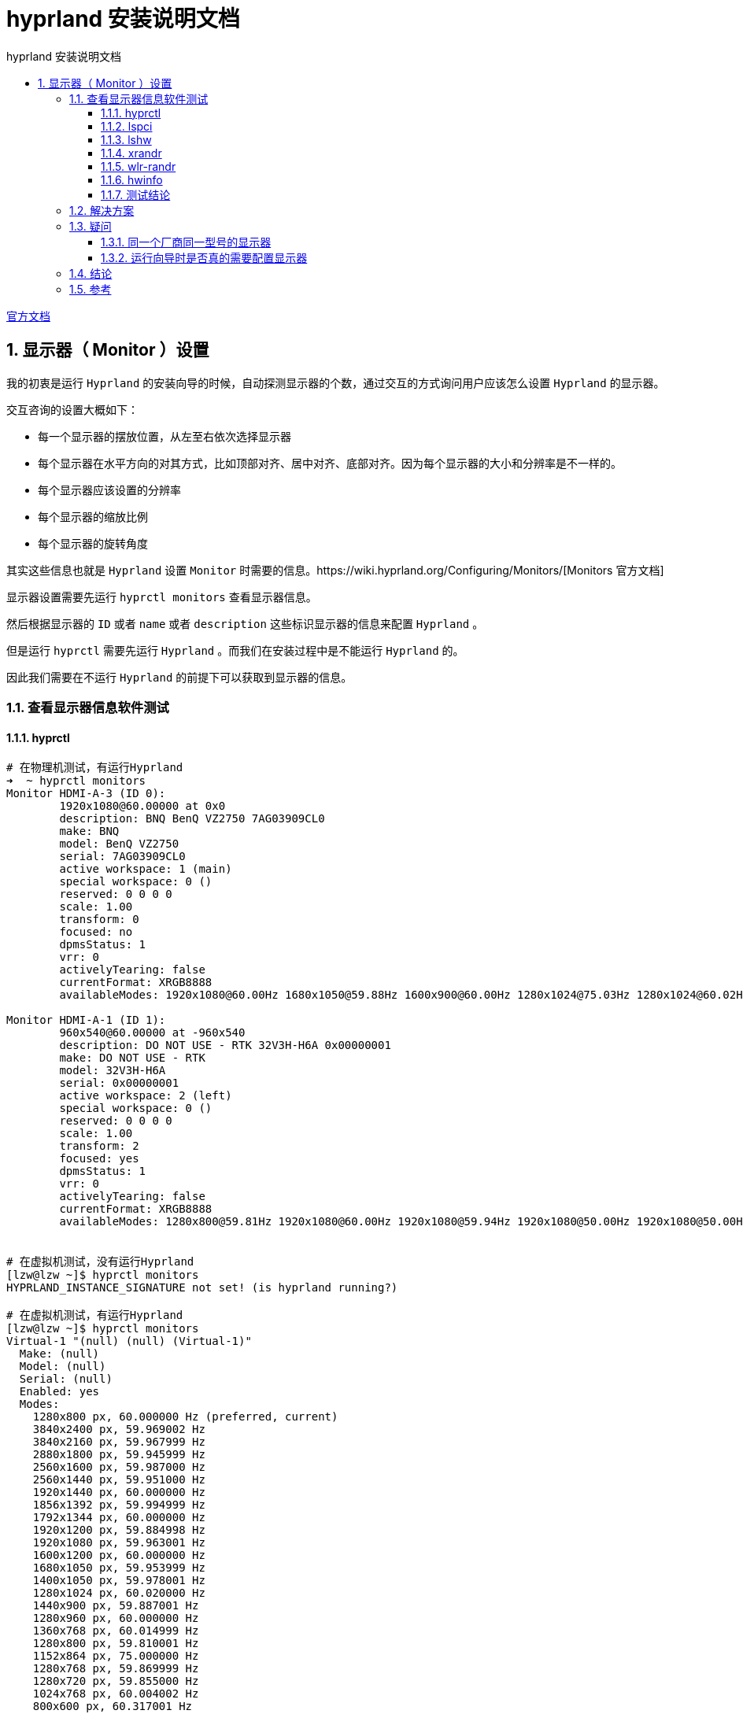 # hyprland 安装说明文档
:sectnums:
:sectnumlevels: 5
:toc: right
:toc-title: {doctitle}
:toclevels: 5
:table-caption: {doctitle}.
:icons: font


https://wiki.hyprland.org/[官方文档]


## 显示器（ Monitor ）设置

我的初衷是运行 `Hyprland` 的安装向导的时候，自动探测显示器的个数，通过交互的方式询问用户应该怎么设置 `Hyprland` 的显示器。

交互咨询的设置大概如下：

* 每一个显示器的摆放位置，从左至右依次选择显示器
* 每个显示器在水平方向的对其方式，比如顶部对齐、居中对齐、底部对齐。因为每个显示器的大小和分辨率是不一样的。
* 每个显示器应该设置的分辨率
* 每个显示器的缩放比例
* 每个显示器的旋转角度

其实这些信息也就是 `Hyprland` 设置 `Monitor` 时需要的信息。https://wiki.hyprland.org/Configuring/Monitors/[Monitors 官方文档]


显示器设置需要先运行 `hyprctl monitors` 查看显示器信息。

然后根据显示器的 `ID` 或者 `name` 或者 `description` 这些标识显示器的信息来配置 `Hyprland` 。

但是运行 `hyprctl` 需要先运行 `Hyprland` 。而我们在安装过程中是不能运行 `Hyprland` 的。

因此我们需要在不运行 `Hyprland` 的前提下可以获取到显示器的信息。

### 查看显示器信息软件测试

#### hyprctl

[source,console]
----

# 在物理机测试，有运行Hyprland
➜  ~ hyprctl monitors
Monitor HDMI-A-3 (ID 0):
        1920x1080@60.00000 at 0x0
        description: BNQ BenQ VZ2750 7AG03909CL0
        make: BNQ
        model: BenQ VZ2750
        serial: 7AG03909CL0
        active workspace: 1 (main)
        special workspace: 0 ()
        reserved: 0 0 0 0
        scale: 1.00
        transform: 0
        focused: no
        dpmsStatus: 1
        vrr: 0
        activelyTearing: false
        currentFormat: XRGB8888
        availableModes: 1920x1080@60.00Hz 1680x1050@59.88Hz 1600x900@60.00Hz 1280x1024@75.03Hz 1280x1024@60.02Hz 1440x900@60.00Hz 1280x800@59.91Hz 1152x864@75.00Hz 1280x720@60.00Hz 1024x768@75.03Hz 1024x768@60.00Hz 832x624@74.55Hz 800x600@75.00Hz 800x600@60.32Hz 640x480@75.00Hz 640x480@59.94Hz 720x400@70.08Hz

Monitor HDMI-A-1 (ID 1):
        960x540@60.00000 at -960x540
        description: DO NOT USE - RTK 32V3H-H6A 0x00000001
        make: DO NOT USE - RTK
        model: 32V3H-H6A
        serial: 0x00000001
        active workspace: 2 (left)
        special workspace: 0 ()
        reserved: 0 0 0 0
        scale: 1.00
        transform: 2
        focused: yes
        dpmsStatus: 1
        vrr: 0
        activelyTearing: false
        currentFormat: XRGB8888
        availableModes: 1280x800@59.81Hz 1920x1080@60.00Hz 1920x1080@59.94Hz 1920x1080@50.00Hz 1920x1080@50.00Hz 1280x1024@75.03Hz 1440x900@84.84Hz 1440x900@74.98Hz 1440x900@59.90Hz 1280x720@60.00Hz 1280x720@59.94Hz 1280x720@50.00Hz 1280x720@50.00Hz 1024x768@75.03Hz 1024x768@70.07Hz 1024x768@60.00Hz 800x600@75.00Hz 800x600@72.19Hz 800x600@60.32Hz 800x600@56.25Hz 720x576@50.00Hz 720x576@50.00Hz 720x576@50.00Hz 720x480@60.00Hz 720x480@60.00Hz 720x480@59.94Hz 720x480@59.94Hz 720x480@59.94Hz 640x480@75.00Hz 640x480@72.81Hz 640x480@60.00Hz 640x480@59.94Hz 720x400@70.08Hz


# 在虚拟机测试，没有运行Hyprland
[lzw@lzw ~]$ hyprctl monitors
HYPRLAND_INSTANCE_SIGNATURE not set! (is hyprland running?)

# 在虚拟机测试，有运行Hyprland
[lzw@lzw ~]$ hyprctl monitors
Virtual-1 "(null) (null) (Virtual-1)"
  Make: (null)
  Model: (null)
  Serial: (null)
  Enabled: yes
  Modes:
    1280x800 px, 60.000000 Hz (preferred, current)
    3840x2400 px, 59.969002 Hz
    3840x2160 px, 59.967999 Hz
    2880x1800 px, 59.945999 Hz
    2560x1600 px, 59.987000 Hz
    2560x1440 px, 59.951000 Hz
    1920x1440 px, 60.000000 Hz
    1856x1392 px, 59.994999 Hz
    1792x1344 px, 60.000000 Hz
    1920x1200 px, 59.884998 Hz
    1920x1080 px, 59.963001 Hz
    1600x1200 px, 60.000000 Hz
    1680x1050 px, 59.953999 Hz
    1400x1050 px, 59.978001 Hz
    1280x1024 px, 60.020000 Hz
    1440x900 px, 59.887001 Hz
    1280x960 px, 60.000000 Hz
    1360x768 px, 60.014999 Hz
    1280x800 px, 59.810001 Hz
    1152x864 px, 75.000000 Hz
    1280x768 px, 59.869999 Hz
    1280x720 px, 59.855000 Hz
    1024x768 px, 60.004002 Hz
    800x600 px, 60.317001 Hz
    640x480 px, 59.939999 Hz
  Position: 0,0
  Transform: normal
  Scale: 2.000000
  Adaptive Sync: disabled


----

`hyprctl` 在 `Hyprland` 没有运行的情况下不能获取到任何信息。

#### lspci

[source,console]
----

➜  ~ lspci |grep -i vga
00:02.0 VGA compatible controller: Intel Corporation Xeon E3-1200 v3/4th Gen Core Processor Integrated Graphics Controller (rev 06)
02:00.0 VGA compatible controller: Advanced Micro Devices, Inc. [AMD/ATI] Polaris 20 XL [Radeon RX 580 2048SP] (rev ef)

----

`lspci` 获取的是设备的接口信息，[.red]#并不能获取显示器的信息#。

#### lshw

[source,console]
----
➜  ~ lshw -c display
WARNING: you should run this program as super-user.
  *-display
       description: VGA compatible controller
       product: Polaris 20 XL [Radeon RX 580 2048SP]
       vendor: Advanced Micro Devices, Inc. [AMD/ATI]
       physical id: 0
       bus info: pci@0000:02:00.0
       logical name: /dev/fb0
       version: ef
       width: 64 bits
       clock: 33MHz
       capabilities: vga_controller bus_master cap_list rom fb
       configuration: depth=32 driver=amdgpu latency=0 resolution=1920,1080
       resources: irq:40 memory:e0000000-efffffff memory:f0000000-f01fffff ioport:e000(size=256) memory:f7c00000-f7c3ffff memory:c0000-dffff
  *-display
       description: VGA compatible controller
       product: Xeon E3-1200 v3/4th Gen Core Processor Integrated Graphics Controller
       vendor: Intel Corporation
       physical id: 2
       bus info: pci@0000:00:02.0
       logical name: /dev/fb1
       version: 06
       width: 64 bits
       clock: 33MHz
       capabilities: vga_controller bus_master cap_list rom fb
       configuration: depth=32 driver=i915 latency=0 resolution=1280,800
       resources: irq:39 memory:f7800000-f7bfffff memory:d0000000-dfffffff ioport:f000(size=64) memory:c0000-dffff
WARNING: output may be incomplete or inaccurate, you should run this program as super-user.
----

`lshw` 获取的是也是接口信息，[.red]#并不能获取显示器的信息#。

#### xrandr

[source,console]
----

# 在物理机测试，有运行 Hyprland
➜  ~ xrandr --listmonitors
Monitors: 2
 0: +HDMI-A-3 1920/600x1080/340+0+0  HDMI-A-3
 1: +HDMI-A-1 960/700x540/390+1920+0  HDMI-A-1

# 在虚拟机测试，有运行Hyprland
[lzw@lzw ~]$ DISPLAY=:0 xrandr
Screen 0: minimum 16 x 16, current 640 x 400, maximum 32767 x 32767
Virtual-1 connected 640x400+0+0 (normal left inverted right x axis y axis) 0mm x 0mm
   640x400       59.95*+
   320x240       59.52
   320x200       58.96
   640x350       59.77

# 在虚拟机测试，没有运行Hyprland
[lzw@lzw ~]$ DISPLAY=:0 xrandr
Can't open display :0

----

没有运行 `Hyprland` 时， `xrandr` 也是获取不到显示器信息的。

#### wlr-randr

[source,console]
----

# 在虚拟机测试，没有运行Hyprland
[lzw@lzw ~]$ wlr-randr
failed to connect to display
[lzw@lzw ~]$ DISPLAY=:0 wlr-randr
failed to connect to display

# 在虚拟机测试，有运行Hyprland
[lzw@lzw ~]$ wlr-randr
Virtual-1 "(null) (null) (Virtual-1)"
  Make: (null)
  Model: (null)
  Serial: (null)
  Enabled: yes
  Modes:
    1280x800 px, 60.000000 Hz (preferred, current)
    3840x2400 px, 59.969002 Hz
    3840x2160 px, 59.967999 Hz
    2880x1800 px, 59.945999 Hz
    2560x1600 px, 59.987000 Hz
    2560x1440 px, 59.951000 Hz
    1920x1440 px, 60.000000 Hz
    1856x1392 px, 59.994999 Hz
    1792x1344 px, 60.000000 Hz
    1920x1200 px, 59.884998 Hz
    1920x1080 px, 59.963001 Hz
    1600x1200 px, 60.000000 Hz
    1680x1050 px, 59.953999 Hz
    1400x1050 px, 59.978001 Hz
    1280x1024 px, 60.020000 Hz
    1440x900 px, 59.887001 Hz
    1280x960 px, 60.000000 Hz
    1360x768 px, 60.014999 Hz
    1280x800 px, 59.810001 Hz
    1152x864 px, 75.000000 Hz
    1280x768 px, 59.869999 Hz
    1280x720 px, 59.855000 Hz
    1024x768 px, 60.004002 Hz
    800x600 px, 60.317001 Hz
    640x480 px, 59.939999 Hz
  Position: 0,0
  Transform: normal
  Scale: 2.000000
  Adaptive Sync: disabled

----

没有运行 `Hyprland` 时， `wlr-randr` 也是获取不到显示器信息的。


#### hwinfo

[source,console]
----

# 在物理机测试，没有运行Hyprland
➜  ~ hwinfo --monitor
25: None 00.0: 10002 LCD Monitor
  [Created at monitor.125]
  Unique ID: rdCR.OA9j4Z21Jr8
  Parent ID: B35A.KBjjrF_aOZ5
  Hardware Class: monitor
  Model: "BenQ VZ2750"
  Vendor: BNQ
  Device: eisa 0x7b39 "BenQ VZ2750"
  Serial ID: "7AG03909CL0"
  Resolution: 720x400@70Hz
  Resolution: 640x480@60Hz
  Resolution: 640x480@75Hz
  Resolution: 800x600@60Hz
  Resolution: 800x600@75Hz
  Resolution: 832x624@75Hz
  Resolution: 1024x768@60Hz
  Resolution: 1024x768@75Hz
  Resolution: 1280x1024@75Hz
  Resolution: 1920x1080@60Hz
  Resolution: 1280x720@60Hz
  Resolution: 1280x1024@60Hz
  Size: 598x336 mm
  Year of Manufacture: 2016
  Week of Manufacture: 42
  Detailed Timings #0:
     Resolution: 1920x1080
     Horizontal: 1920 2008 2052 2200 (+88 +132 +280) +hsync
       Vertical: 1080 1084 1089 1125 (+4 +9 +45) +vsync
    Frequencies: 148.50 MHz, 67.50 kHz, 60.00 Hz
  Driver Info #0:
    Max. Resolution: 1920x1080
    Vert. Sync Range: 50-76 Hz
    Hor. Sync Range: 30-83 kHz
    Bandwidth: 148 MHz
  Config Status: cfg=new, avail=yes, need=no, active=unknown
  Attached to: #9 (VGA compatible controller)

26: None 00.0: 10002 LCD Monitor
  [Created at monitor.125]
  Unique ID: rdCR.LS5+C513M04
  Parent ID: _Znp.bn_Uutzzxq8
  Hardware Class: monitor
  Model: "32V3H-H6A"
  Vendor: RTK
  Device: eisa 0x4c54 "32V3H-H6A"
  Serial ID: "1"
  Resolution: 720x400@70Hz
  Resolution: 640x480@60Hz
  Resolution: 640x480@72Hz
  Resolution: 640x480@75Hz
  Resolution: 800x600@56Hz
  Resolution: 800x600@60Hz
  Resolution: 800x600@72Hz
  Resolution: 800x600@75Hz
  Resolution: 1024x768@60Hz
  Resolution: 1024x768@70Hz
  Resolution: 1024x768@75Hz
  Resolution: 1280x1024@75Hz
  Resolution: 720x480@60Hz
  Resolution: 1280x800@60Hz
  Size: 697x392 mm
  Year of Manufacture: 2007
  Week of Manufacture: 12
  Detailed Timings #0:
     Resolution: 1280x800
     Horizontal: 1280 1352 1480 1680 (+72 +200 +400) +hsync
       Vertical:  800  803  809  831 (+3 +9 +31) +vsync
    Frequencies: 83.50 MHz, 49.70 kHz, 59.81 Hz
  Year of Manufacture: 2007
  Week of Manufacture: 12
  Detailed Timings #1:
     Resolution: 720x480
     Horizontal:  720  736  798  858 (+16 +78 +138) -hsync
       Vertical:  480  489  495  525 (+9 +15 +45) -vsync
    Frequencies: 27.00 MHz, 31.47 kHz, 59.94 Hz
  Driver Info #0:
    Max. Resolution: 1280x1024
    Vert. Sync Range: 50-75 Hz
    Hor. Sync Range: 24-60 kHz
    Bandwidth: 83 MHz
  Config Status: cfg=new, avail=yes, need=no, active=unknown
  Attached to: #23 (VGA compatible controller)

# 在vmware虚拟机测试，没有运行Hyprland
[lzw@lzw ~]$ hwinfo --monitor
[lzw@lzw ~]$
----

在 `vmware` 虚拟机， `hwinfo` 获取不到显示器的信息。但是物理机上可以。

#### 测试结论

目前来看，只有 `hwinfo` 可以勉强可以获取到显示器的信息。

但是 `hwinfo` 获取的信息和 `hyprctl` 获取的信息是有出入的。

`hwinfo` 和 `hyprctl` 都可以获取到 `model` 信息，并且是一样的。例如： `32V3H-H6A` 。

`hwinfo` 并没有获取到 `hyprctl` 获取的 `id` 信息，例如上面的： `(ID 0)` 和 `(ID 1)` 里的 `0` 和 `1` 。

`hwinfo` 并没有获取到 `hyprctl` 获取的 `name` 信息，例如上面的： `HDMI-A-1` 和 `HDMI-A-3` 。

`hwinfo` 并没有获取到 `hyprctl` 获取的 `description` 信息，例如上面的： `BNQ BenQ VZ2750 7AG03909CL0` 和 `DO NOT USE - RTK 32V3H-H6A 0x00000001` 。

这是因为 `model` 是属于硬件信息，而 i`d 和 `name` 和 `description` 是 `Hyprland` 构造的，并不是硬件信息。

而 `Hyprland` 配置显示器信息是需要 `id` 或 `name` 或 `description` 的。

### 解决方案

[.red]#只是一个想法，还没有实现#。

可以先通过 `hwinfo` 获取到显示器的 `model` 信息，然后基于 `model` 标识显示器来进行相关的显示器配置，将配置保存到临时配置文件。当然这个配置并不是最终的 `Hyprland` 的配置，而是运行向导时交互得到的配置。

然后配置 `Hyprland` ，通过 `exec-once` 配置项配置一个脚本来动态配置 `Hyprland` 的 `Monitor` 信息。

也就是说在每次 `Hyprland` 每次运行时自动运行一个脚本来配置 `Monitor` 信息。

这个脚本是根据上面提到的临时配置文件作为输入，通过 `model` 来映射 `Hyprland` 的显示器，将相应的配置项映射到 `Hyprland` 的显示器配置项。

为了区分同一个厂商同一型号同一批次生产的显示器，还需要显示器的序列号 `Serial` 来区分。

### 疑问

#### 同一个厂商同一型号的显示器

同一个厂商同一型号的显示器，在同一个流水线上生产的同批次显示器，应该除了序列号，其他的硬件信息都是一样的。

`hwinfo` 和 `Hyprland` 都有显示显示器的序列号信息，例如：

[source,console]
----

➜  ~ hwinfo --monitor
25: None 00.0: 10002 LCD Monitor
  [Created at monitor.125]
  Unique ID: rdCR.OA9j4Z21Jr8
  Parent ID: B35A.KBjjrF_aOZ5
  Hardware Class: monitor
  Model: "BenQ VZ2750"
  Vendor: BNQ
  Device: eisa 0x7b39 "BenQ VZ2750"
  Serial ID: "7AG03909CL0"
...
26: None 00.0: 10002 LCD Monitor
  [Created at monitor.125]
  Unique ID: rdCR.LS5+C513M04
  Parent ID: _Znp.bn_Uutzzxq8
  Hardware Class: monitor
  Model: "32V3H-H6A"
  Vendor: RTK
  Device: eisa 0x4c54 "32V3H-H6A"
  Serial ID: "1"
...


➜  ~ hyprctl monitors
Monitor HDMI-A-3 (ID 0):
        1920x1080@60.00000 at 0x0
        description: BNQ BenQ VZ2750 7AG03909CL0
        make: BNQ
        model: BenQ VZ2750
        serial: 7AG03909CL0
...
Monitor HDMI-A-1 (ID 1):
        960x540@60.00000 at -960x540
        description: DO NOT USE - RTK 32V3H-H6A 0x00000001
        make: DO NOT USE - RTK
        model: 32V3H-H6A
        serial: 0x00000001

----

[TIP]
.RTK 32V3H-H6A 显示器说明
====

上面的输出显示的显示器 “RTK 32V3H-H6A” 是我买的一个10寸的工业显示器，所以它的序列号是 `0x00000001` 。

[.red]#我们不用特别考虑这种显示器，一般大厂的显示器的序列号都是唯一的。#

====


#### 运行向导时是否真的需要配置显示器

运行向导时配置显示器，用户是否真的知道怎么配置？？

如果用户并没有配置过 `Hyprland` 的 `Monitor` ，他可能觉得很困惑，这是配置的是什么？？他可能都不知道怎么配置。

图形化的配置，并且配置完后可以立即查看效果将会是比较好的交互。[.blue]#用户是根据效果来配置#，他不需要知道各个配置项的含义是什么。

如果是同一个厂商同一型号的两个显示器，水平摆放，我想将左边第一个作为主显示器，但是我怎么知道第一个显示器的硬件信息是什么呢？？也就是说无法将程序输出的信息和真实的显示器对应起来。虽然序列号可以，但是谁会特意去看真实显示器的序列号呢？

所以一边配置一边看效果，所见即所得是比较好的。

但是这个我们是做不到的。

所以在安装脚本的安装向导里设置显示器配置是否是迫切需要的需求，还是一个实现了效果却不好的需求？？

### 结论

[.red]#暂时不处理这个需求#。

运行 `Hyprland` 后，运行屏幕设置 `GUI` 程序可能更好，所以我更倾向将时间花在屏幕设置 `GUI` 程序的开发上。



### 参考

* https://github.com/zDyanTB/HyprNova/tree/master[hyprlock配置参考]
* https://wiki.hyprland.org/Hypr-Ecosystem/hypridle/[hypridle配置参考]

